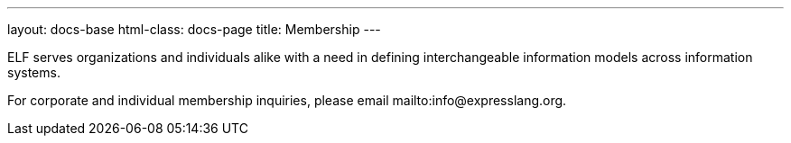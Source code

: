 ---
layout: docs-base
html-class: docs-page
title: Membership
---

ELF serves organizations and individuals alike with a need in defining
interchangeable information models across information systems.

For corporate and individual membership inquiries,
please email mailto:info@expresslang.org.
